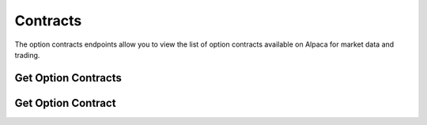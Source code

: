 =========
Contracts
=========

The option contracts endpoints allow you to view the list of option contracts available on Alpaca for market data and trading.

Get Option Contracts
--------------------

.. automethod:: alpaca.trading.client.TradingClient.get_option_contracts


Get Option Contract
-------------------

.. automethod:: alpaca.trading.client.TradingClient.get_option_contract


